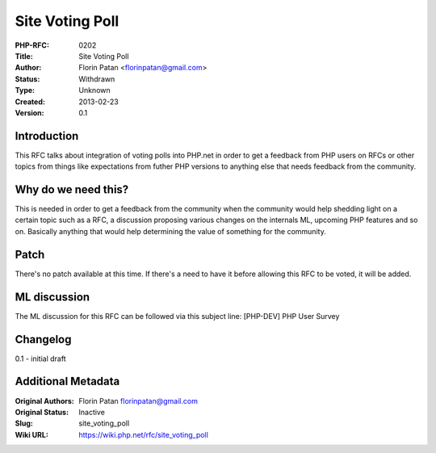 Site Voting Poll
================

:PHP-RFC: 0202
:Title: Site Voting Poll
:Author: Florin Patan <florinpatan@gmail.com>
:Status: Withdrawn
:Type: Unknown
:Created: 2013-02-23
:Version: 0.1

Introduction
------------

This RFC talks about integration of voting polls into PHP.net in order
to get a feedback from PHP users on RFCs or other topics from things
like expectations from futher PHP versions to anything else that needs
feedback from the community.

Why do we need this?
--------------------

This is needed in order to get a feedback from the community when the
community would help shedding light on a certain topic such as a RFC, a
discussion proposing various changes on the internals ML, upcoming PHP
features and so on. Basically anything that would help determining the
value of something for the community.

Patch
-----

There's no patch available at this time. If there's a need to have it
before allowing this RFC to be voted, it will be added.

ML discussion
-------------

The ML discussion for this RFC can be followed via this subject line:
[PHP-DEV] PHP User Survey

Changelog
---------

0.1 - initial draft

Additional Metadata
-------------------

:Original Authors: Florin Patan florinpatan@gmail.com
:Original Status: Inactive
:Slug: site_voting_poll
:Wiki URL: https://wiki.php.net/rfc/site_voting_poll

